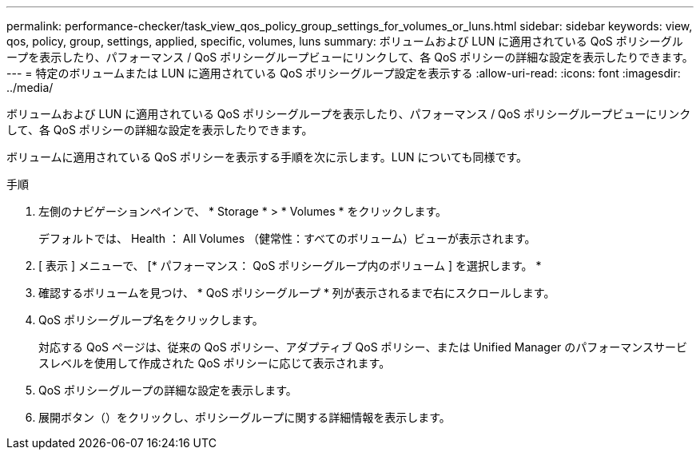 ---
permalink: performance-checker/task_view_qos_policy_group_settings_for_volumes_or_luns.html 
sidebar: sidebar 
keywords: view, qos, policy, group, settings, applied, specific, volumes, luns 
summary: ボリュームおよび LUN に適用されている QoS ポリシーグループを表示したり、パフォーマンス / QoS ポリシーグループビューにリンクして、各 QoS ポリシーの詳細な設定を表示したりできます。 
---
= 特定のボリュームまたは LUN に適用されている QoS ポリシーグループ設定を表示する
:allow-uri-read: 
:icons: font
:imagesdir: ../media/


[role="lead"]
ボリュームおよび LUN に適用されている QoS ポリシーグループを表示したり、パフォーマンス / QoS ポリシーグループビューにリンクして、各 QoS ポリシーの詳細な設定を表示したりできます。

ボリュームに適用されている QoS ポリシーを表示する手順を次に示します。LUN についても同様です。

.手順
. 左側のナビゲーションペインで、 * Storage * > * Volumes * をクリックします。
+
デフォルトでは、 Health ： All Volumes （健常性：すべてのボリューム）ビューが表示されます。

. [ 表示 ] メニューで、 [* パフォーマンス： QoS ポリシーグループ内のボリューム ] を選択します。 *
. 確認するボリュームを見つけ、 * QoS ポリシーグループ * 列が表示されるまで右にスクロールします。
. QoS ポリシーグループ名をクリックします。
+
対応する QoS ページは、従来の QoS ポリシー、アダプティブ QoS ポリシー、または Unified Manager のパフォーマンスサービスレベルを使用して作成された QoS ポリシーに応じて表示されます。

. QoS ポリシーグループの詳細な設定を表示します。
. 展開ボタン（image:../media/chevron_down.gif[""]）をクリックし、ポリシーグループに関する詳細情報を表示します。

